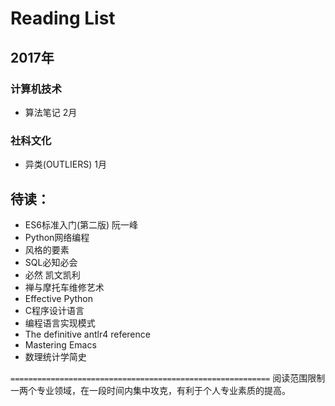 * Reading List

** 2017年

*** 计算机技术
    - 算法笔记 2月

*** 社科文化
    - 异类(OUTLIERS) 1月

** 待读：
 - ES6标准入门(第二版) 阮一峰
 - Python网络编程
 - 风格的要素
 - SQL必知必会
 - 必然 凯文凯利
 - 禅与摩托车维修艺术
 - Effective Python
 - C程序设计语言
 - 编程语言实现模式
 - The definitive antlr4 reference
 - Mastering Emacs
 - 数理统计学简史

============================================================
阅读范围限制一两个专业领域，在一段时间内集中攻克，有利于个人专业素质的提高。





